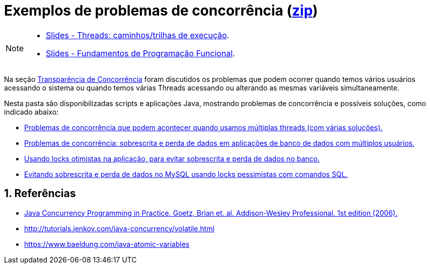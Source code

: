 :numbered:
:icons: font

ifdef::env-github[]
:outfilesuffix: .adoc
:caution-caption: :fire:
:important-caption: :exclamation:
:note-caption: :paperclip:
:tip-caption: :bulb:
:warning-caption: :warning:
endif::[]

= Exemplos de problemas de concorrência (link:https://kinolien.github.io/gitzip/?download=/manoelcampos/sistemas-distribuidos/tree/master/projects/00-concorrencia[zip])

[NOTE]
====
- link:../00-concorrencia/threads.pptx[Slides - Threads: caminhos/trilhas de execução].
- https://docs.google.com/presentation/d/e/2PACX-1vTJE9Dt23OdsfZda7mBuinRpy8BldyKlxfVbXalwZb2L4BFqVkkpb8SWBdIeWBhdfbl3RLOTv8J60Nd/pub?start=false&loop=false&delayms=60000[Slides - Fundamentos de Programação Funcional].
====

Na seção https://manoelcampos.com/sistemas-distribuidos/book/chapter01c-transparency.html[Transparência de Concorrência]
foram discutidos os problemas que podem ocorrer quando temos vários usuários acessando o sistema
ou quando temos várias Threads acessando ou alterando as mesmas variáveis simultaneamente.

Nesta pasta são disponibilizadas scripts e aplicações Java, mostrando problemas de concorrência e possíveis soluções,
como indicado abaixo:

- link:1-concorrencia-threads[Problemas de concorrência que podem acontecer quando usamos múltiplas threads (com várias soluções).]
- link:2-concorrencia-banco-dados-problema[Problemas de concorrência: sobrescrita e perda de dados em aplicações de banco de dados com múltiplos usuários.]
- link:3-concorrencia-banco-dados-solucao[Usando locks otimistas na aplicação, para evitar sobrescrita e perda de dados no banco.]
- link:mysql-concurrency-lock.sh[Evitando sobrescrita e perda de dados no MySQL usando locks pessimistas com comandos SQL.]

== Referências

- https://books.google.com.br/books?id=EK43StEVfJIC&printsec=frontcover[Java Concurrency Programming in Practice. Goetz, Brian et. al. Addison-Wesley Professional. 1st edition (2006).]
- http://tutorials.jenkov.com/java-concurrency/volatile.html
- https://www.baeldung.com/java-atomic-variables

